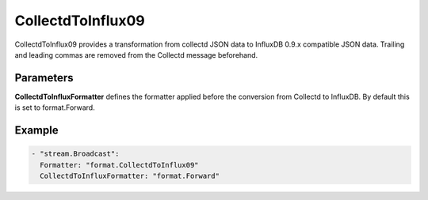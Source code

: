 .. Autogenerated by Gollum RST generator (docs/generator/*.go)

CollectdToInflux09
==================

CollectdToInflux09 provides a transformation from collectd JSON data to
InfluxDB 0.9.x compatible JSON data. Trailing and leading commas are removed
from the Collectd message beforehand.



Parameters
----------

**CollectdToInfluxFormatter**
defines the formatter applied before the conversion
from Collectd to InfluxDB. By default this is set to format.Forward.


Example
-------

.. code-block:: yaml

	 - "stream.Broadcast":
	   Formatter: "format.CollectdToInflux09"
	   CollectdToInfluxFormatter: "format.Forward"
	


